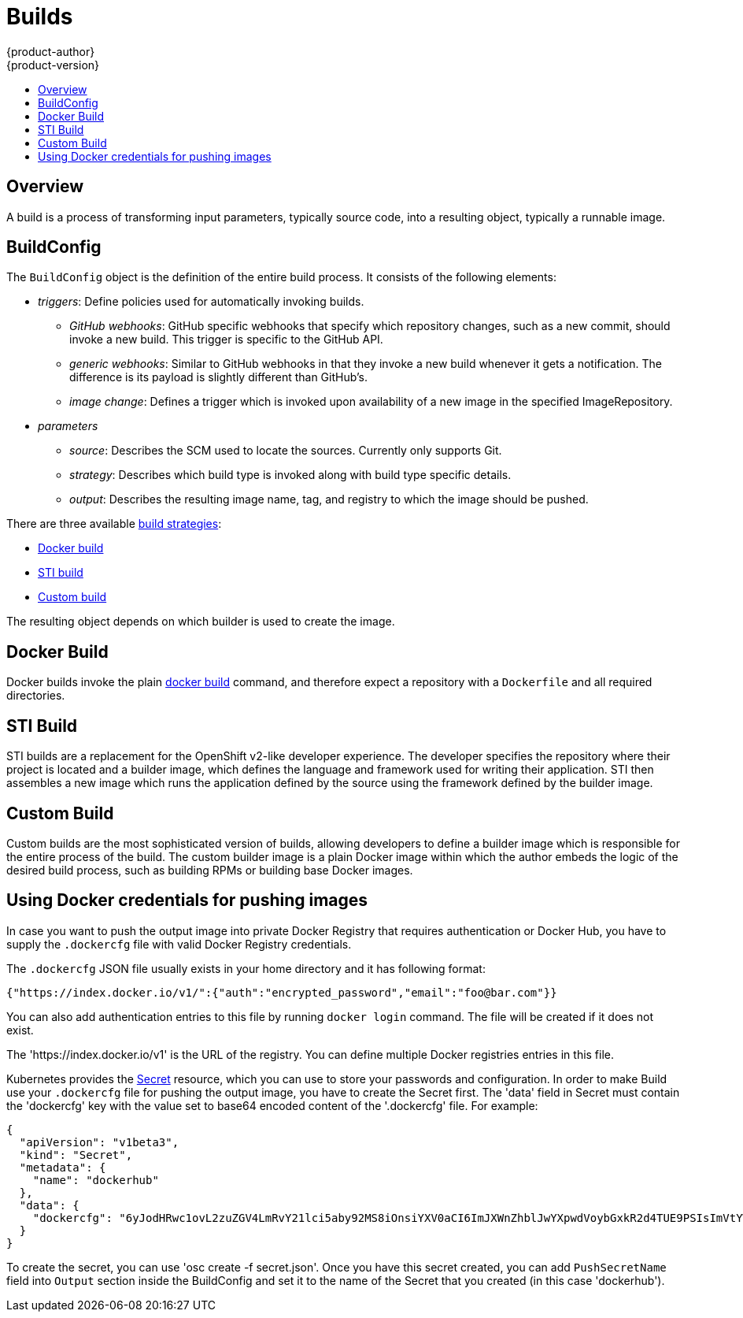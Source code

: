 = Builds
{product-author}
{product-version}
:data-uri:
:icons:
:experimental:
:toc: macro
:toc-title:

toc::[]

== Overview
A build is a process of transforming input parameters, typically source code, into a resulting object, typically a runnable image.

== BuildConfig
The `BuildConfig` object is the definition of the entire build process. It consists of the following elements:

* _triggers_: Define policies used for automatically invoking builds.
** _GitHub webhooks_: GitHub specific webhooks that specify which repository changes, such as a new commit, should invoke a new build. This trigger is specific to the GitHub API.
** _generic webhooks_: Similar to GitHub webhooks in that they invoke a new build whenever it gets a notification. The difference is its payload is slightly different than GitHub's.
** _image change_: Defines a trigger which is invoked upon availability of a new image in the specified ImageRepository.
* _parameters_
** _source_: Describes the SCM used to locate the sources. Currently only supports Git.
** _strategy_: Describes which build type is invoked along with build type specific details.
** _output_: Describes the resulting image name, tag, and registry to which the image should be pushed.

There are three available link:openshift_model.html#build-strategies[build strategies]:

* link:#docker-build[Docker build]
* link:#sti-build[STI build]
* link:#custom-build[Custom build]

The resulting object depends on which builder is used to create the image.

[#docker-build]
== Docker Build
Docker builds invoke the plain https://docs.docker.com/reference/commandline/cli/#build[docker build] command, and therefore expect a repository with a `Dockerfile` and all required directories.

[#sti-build]
== STI Build
STI builds are a replacement for the OpenShift v2-like developer experience. The developer specifies the repository where their project is located and a builder image, which defines the language and framework used for writing their application. STI then assembles a new image which runs the application defined by the source using the framework defined by the builder image.

[#custom-build]
== Custom Build
Custom builds are the most sophisticated version of builds, allowing developers to define a builder image which is responsible for the entire process of the build. The custom builder image is a plain Docker image within which the author embeds the logic of the desired build process, such as building RPMs or building
base Docker images.

[#using-docker-credentials-for-pushing-images]
== Using Docker credentials for pushing images

In case you want to push the output image into private Docker Registry that
requires authentication or Docker Hub, you have to supply the `.dockercfg` file
with valid Docker Registry credentials.

The `.dockercfg` JSON file usually exists in your home directory and it has following
format:

```
{"https://index.docker.io/v1/":{"auth":"encrypted_password","email":"foo@bar.com"}}
```

You can also add authentication entries to this file by running `docker login`
command. The file will be created if it does not exist.

The 'https://index.docker.io/v1' is the URL of the registry. You can define
multiple Docker registries entries in this file.

Kubernetes provides the https://github.com/GoogleCloudPlatform/kubernetes/blob/master/docs/design/secrets.md[Secret]
resource, which you can use to store your passwords and configuration.
In order to make Build use your `.dockercfg` file for pushing the output image,
you have to create the Secret first. The 'data' field in Secret must contain the
'dockercfg' key with the value set to base64 encoded content of the '.dockercfg'
file. For example:

```
{
  "apiVersion": "v1beta3",
  "kind": "Secret",
  "metadata": {
    "name": "dockerhub"
  },
  "data": {
    "dockercfg": "6yJodHRwc1ovL2zuZGV4LmRvY21lci5aby92MS8iOnsiYXV0aCI6ImJXWnZhblJwYXpwdVoybGxkR2d4TUE9PSIsImVtYWlsIj8ibWlAbWlmby5zayJ9fQ=="
  }
}

```

To create the secret, you can use 'osc create -f secret.json'. Once you have
this secret created, you can add `PushSecretName` field into `Output` section
inside the BuildConfig and set it to the name of the Secret that you created (in
this case 'dockerhub').
